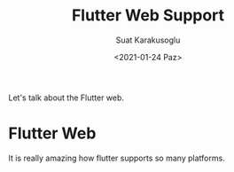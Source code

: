 #+HUGO_BASE_DIR: ../../hugo
#+HUGO_SECTION: Flutter 
#+HUGO_CATEGORIES: Flutter 
#+HUGO_TYPE: post
#+TITLE: Flutter Web Support 
#+DATE: <2021-01-24 Paz>
#+AUTHOR: Suat Karakusoglu
#+EMAIL: suatkarakusoglu@gmail.com
#+DESCRIPTION: Flutter Web Support 
#+KEYWORDS: Flutter Web
#+LANGUAGE: en

Let's talk about the Flutter web.

* Flutter Web 
  It is really amazing how flutter supports so many platforms.
